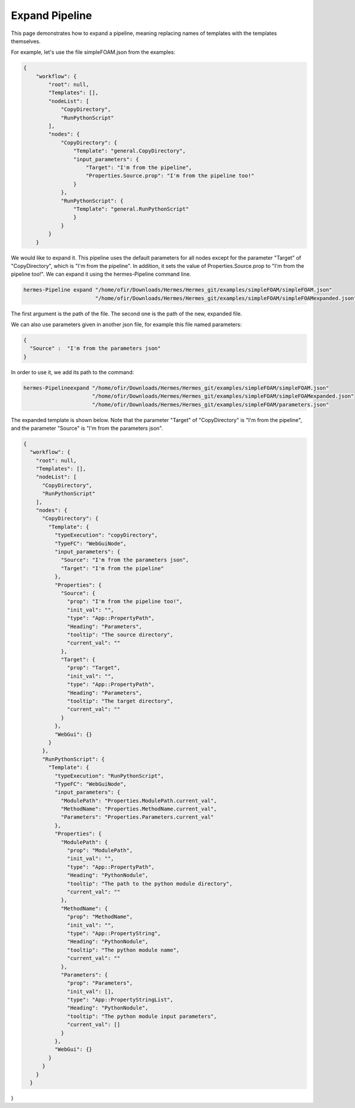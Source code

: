 Expand Pipeline
===============

This page demonstrates how to expand a pipeline, meaning replacing
names of templates with the templates themselves.

For example, let's use the file simpleFOAM.json from the examples:

.. code-block:: python

    {
        "workflow": {
            "root": null,
            "Templates": [],
            "nodeList": [
                "CopyDirectory",
                "RunPythonScript"
            ],
            "nodes": {
                "CopyDirectory": {
                    "Template": "general.CopyDirectory",
                    "input_parameters": {
                        "Target": "I'm from the pipeline",
                        "Properties.Source.prop": "I'm from the pipeline too!"
                    }
                },
                "RunPythonScript": {
                    "Template": "general.RunPythonScript"
                    }
                }
            }
        }

We would like to expand it.
This pipeline uses the default parameters for all nodes except for the parameter "Target"
of "CopyDirectory", which is "I'm from the pipeline".
In addition, it sets the value of Properties.Source.prop to "I'm from the pipeline too!".
We can expand it using the hermes-Pipeline command line.

.. code-block:: python

    hermes-Pipeline expand "/home/ofir/Downloads/Hermes/Hermes_git/examples/simpleFOAM/simpleFOAM.json"
                           "/home/ofir/Downloads/Hermes/Hermes_git/examples/simpleFOAM/simpleFOAMexpanded.json"

The first argument is the path of the file.
The second one is the path of the new, expanded file.

We can also use parameters given in another json file,
for example this file named parameters:

.. code-block:: python

    {
      "Source" :  "I'm from the parameters json"
    }

In order to use it, we add its path to the command:

.. code-block:: python

    hermes-Pipelineexpand "/home/ofir/Downloads/Hermes/Hermes_git/examples/simpleFOAM/simpleFOAM.json"
                          "/home/ofir/Downloads/Hermes/Hermes_git/examples/simpleFOAM/simpleFOAMexpanded.json"
                          "/home/ofir/Downloads/Hermes/Hermes_git/examples/simpleFOAM/parameters.json"

The expanded template is shown below.
Note that the parameter "Target"
of "CopyDirectory" is "I'm from the pipeline",
and the parameter "Source" is "I'm from the parameters json".

.. code-block:: python

    {
      "workflow": {
        "root": null,
        "Templates": [],
        "nodeList": [
          "CopyDirectory",
          "RunPythonScript"
        ],
        "nodes": {
          "CopyDirectory": {
            "Template": {
              "typeExecution": "copyDirectory",
              "TypeFC": "WebGuiNode",
              "input_parameters": {
                "Source": "I'm from the parameters json",
                "Target": "I'm from the pipeline"
              },
              "Properties": {
                "Source": {
                  "prop": "I'm from the pipeline too!",
                  "init_val": "",
                  "type": "App::PropertyPath",
                  "Heading": "Parameters",
                  "tooltip": "The source directory",
                  "current_val": ""
                },
                "Target": {
                  "prop": "Target",
                  "init_val": "",
                  "type": "App::PropertyPath",
                  "Heading": "Parameters",
                  "tooltip": "The target directory",
                  "current_val": ""
                }
              },
              "WebGui": {}
            }
          },
          "RunPythonScript": {
            "Template": {
              "typeExecution": "RunPythonScript",
              "TypeFC": "WebGuiNode",
              "input_parameters": {
                "ModulePath": "Properties.ModulePath.current_val",
                "MethodName": "Properties.MethodName.current_val",
                "Parameters": "Properties.Parameters.current_val"
              },
              "Properties": {
                "ModulePath": {
                  "prop": "ModulePath",
                  "init_val": "",
                  "type": "App::PropertyPath",
                  "Heading": "PythonNodule",
                  "tooltip": "The path to the python module directory",
                  "current_val": ""
                },
                "MethodName": {
                  "prop": "MethodName",
                  "init_val": "",
                  "type": "App::PropertyString",
                  "Heading": "PythonNodule",
                  "tooltip": "The python module name",
                  "current_val": ""
                },
                "Parameters": {
                  "prop": "Parameters",
                  "init_val": [],
                  "type": "App::PropertyStringList",
                  "Heading": "PythonNodule",
                  "tooltip": "The python module input parameters",
                  "current_val": []
                }
              },
              "WebGui": {}
            }
          }
        }
      }
}